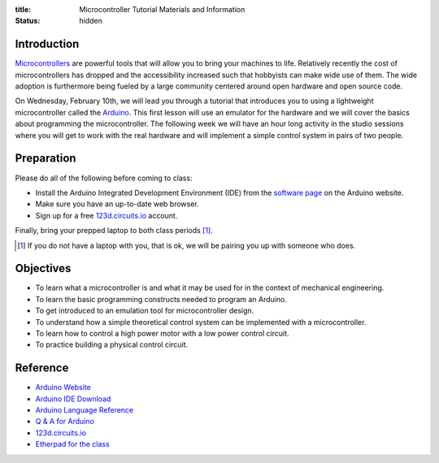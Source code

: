 :title: Microcontroller Tutorial Materials and Information
:status: hidden

Introduction
============

Microcontrollers_ are powerful tools that will allow you to bring your machines
to life. Relatively recently the cost of microcontrollers has dropped and the
accessibility increased such that hobbyists can make wide use of them. The wide
adoption is furthermore being fueled by a large community centered around open
hardware and open source code.

On Wednesday, February 10th, we will lead you through a tutorial that
introduces you to using a lightweight microcontroller called the Arduino_. This
first lesson will use an emulator for the hardware and we will cover the basics
about programming the microcontroller. The following week we will have an hour
long activity in the studio sessions where you will get to work with the real
hardware and will implement a simple control system in pairs of two people.

.. _Microcontrollers: https://en.wikipedia.org/wiki/Microcontroller
.. _Arduino: https://www.arduino.cc

Preparation
===========

Please do all of the following before coming to class:

- Install the Arduino Integrated Development Environment (IDE) from the
  `software page`_ on the Arduino website.
- Make sure you have an up-to-date web browser.
- Sign up for a free 123d.circuits.io_ account.

.. _software page: https://www.arduino.cc/en/Main/Software

Finally, bring your prepped laptop to both class periods [1]_.

.. [1] If you do not have a laptop with you, that is ok, we will be pairing you
       up with someone who does.

Objectives
==========

- To learn what a microcontroller is and what it may be used for in the context
  of mechanical engineering.
- To learn the basic programming constructs needed to program an Arduino.
- To get introduced to an emulation tool for microcontroller design.
- To understand how a simple theoretical control system can be implemented
  with a microcontroller.
- To learn how to control a high power motor with a low power control circuit.
- To practice building a physical control circuit.

Reference
=========

- `Arduino Website <http://www.arduino.cc>`_
- `Arduino IDE Download <https://www.arduino.cc/en/Main/Software>`_
- `Arduino Language Reference <https://www.arduino.cc/en/Reference/HomePage>`_
- `Q & A for Arduino <http://arduino.stackexchange.com/>`_
- 123d.circuits.io_
- `Etherpad for the class <http://pad.software-carpentry.org/eme185-winter-2016-arduino>`_

.. _123d.circuits.io: https://123d.circuits.io
